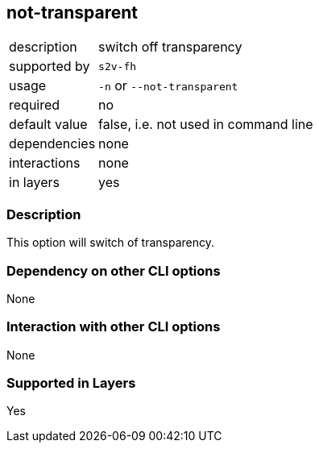 == not-transparent

[role="table table-striped", frame=topbot, grid=rows, cols="2,8"]
|===

|description
|switch off transparency

|supported by
|`s2v-fh`

|usage
|`-n` or `--not-transparent`

|required
|no

|default value
|false, i.e. not used in command line

|dependencies
|none

|interactions
|none

|in layers
|yes

|===


=== Description
This option will switch of transparency.


=== Dependency on other CLI options
None


=== Interaction with other CLI options
None


=== Supported in Layers
Yes

